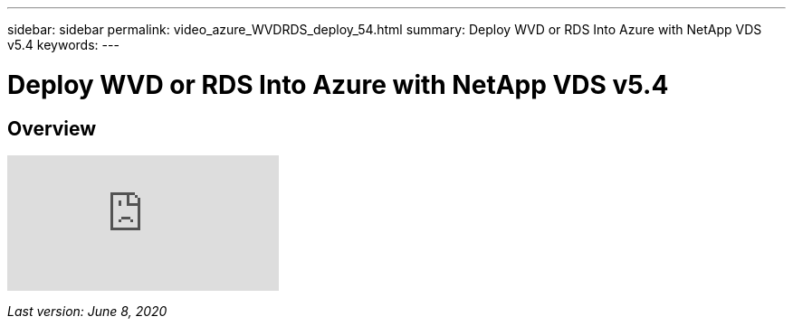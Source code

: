 ---
sidebar: sidebar
permalink: video_azure_WVDRDS_deploy_54.html
summary: Deploy WVD or RDS Into Azure with NetApp VDS v5.4
keywords:
---

= Deploy WVD or RDS Into Azure with NetApp VDS v5.4

:toc: macro
:hardbreaks:
:toclevels: 2
:nofooter:
:icons: font
:linkattrs:
:imagesdir: ./media/
:keywords:

// include::_include/[]
== Overview

video::Gp2DzWBc0Go[youtube]

_Last version: June 8, 2020_
